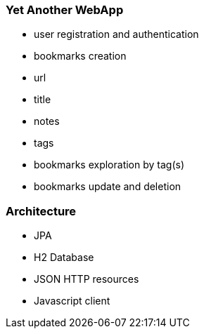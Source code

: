 
=== Yet Another WebApp

- user registration and authentication
- bookmarks creation
    - url
    - title
    - notes
    - tags
- bookmarks exploration by tag(s)
- bookmarks update and deletion


=== Architecture

- JPA
- H2 Database
- JSON HTTP resources
- Javascript client
